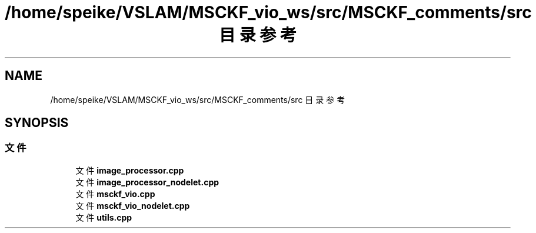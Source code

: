 .TH "/home/speike/VSLAM/MSCKF_vio_ws/src/MSCKF_comments/src 目录参考" 3 "2024年 五月 9日 星期四" "S-MSCKF注释" \" -*- nroff -*-
.ad l
.nh
.SH NAME
/home/speike/VSLAM/MSCKF_vio_ws/src/MSCKF_comments/src 目录参考
.SH SYNOPSIS
.br
.PP
.SS "文件"

.in +1c
.ti -1c
.RI "文件 \fBimage_processor\&.cpp\fP"
.br
.ti -1c
.RI "文件 \fBimage_processor_nodelet\&.cpp\fP"
.br
.ti -1c
.RI "文件 \fBmsckf_vio\&.cpp\fP"
.br
.ti -1c
.RI "文件 \fBmsckf_vio_nodelet\&.cpp\fP"
.br
.ti -1c
.RI "文件 \fButils\&.cpp\fP"
.br
.in -1c
